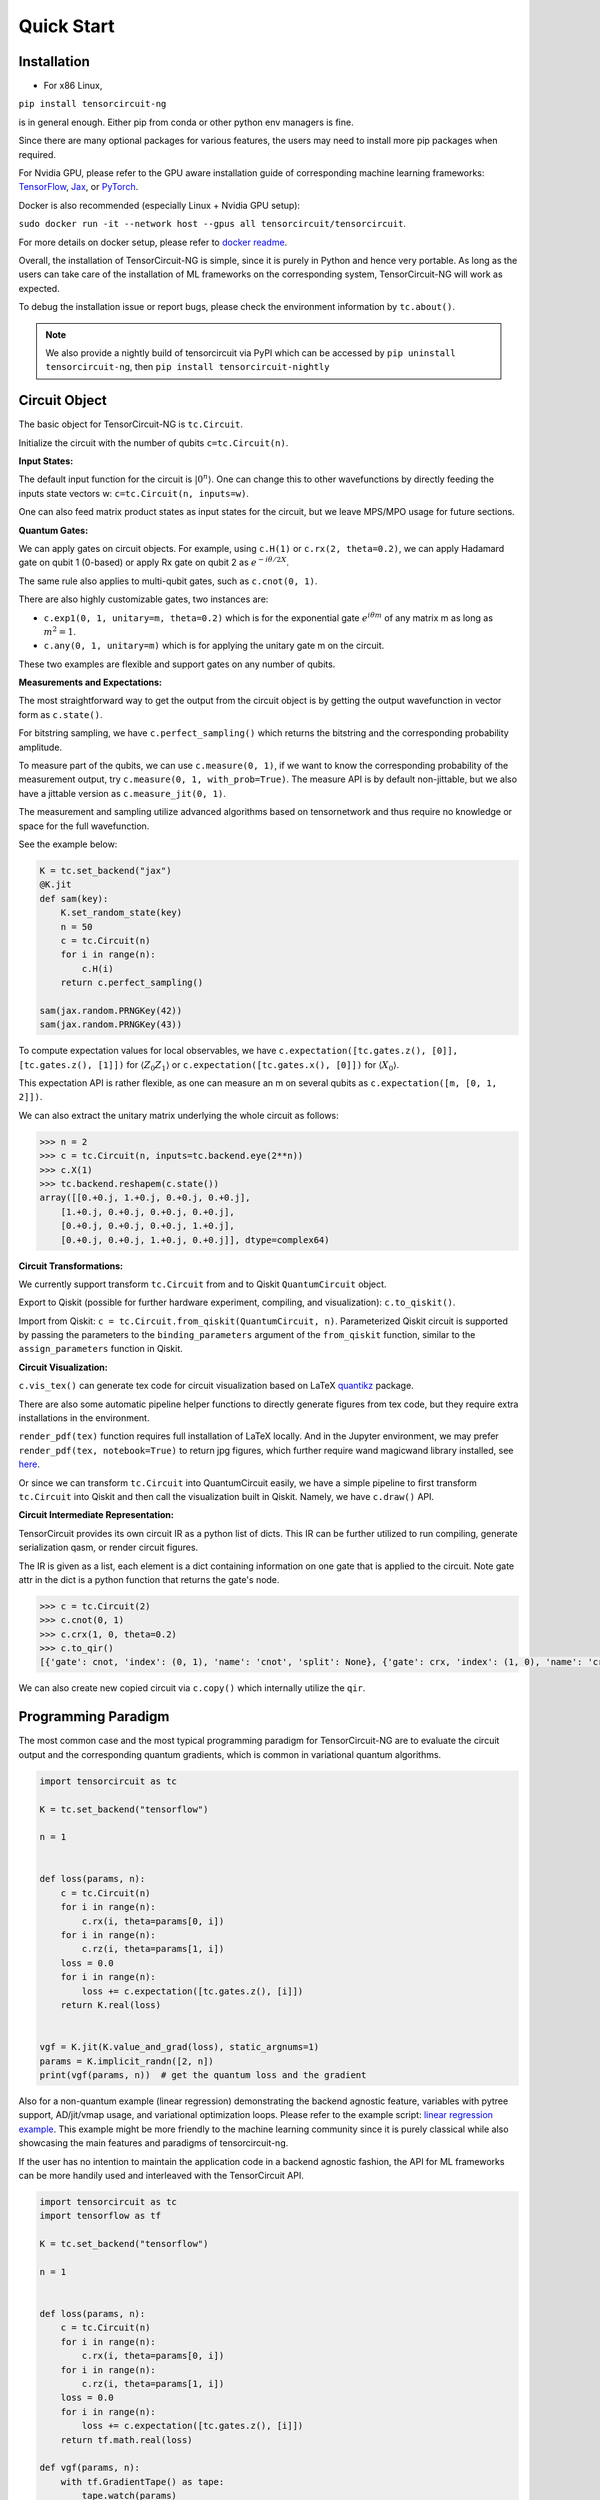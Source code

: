 ================
Quick Start
================

Installation
--------------

- For x86 Linux, 

``pip install tensorcircuit-ng`` 

is in general enough. 
Either pip from conda or other python env managers is fine.

Since there are many optional packages for various features, 
the users may need to install more pip packages when required. 

For Nvidia GPU,
please refer to the GPU aware installation guide of corresponding machine learning frameworks: 
`TensorFlow <https://www.tensorflow.org/install/gpu>`_, 
`Jax <https://github.com/google/jax#pip-installation-gpu-cuda>`_, 
or `PyTorch <https://pytorch.org/get-started/locally/>`_.

Docker is also recommended (especially Linux + Nvidia GPU setup): 

``sudo docker run -it --network host --gpus all tensorcircuit/tensorcircuit``.

For more details on docker setup, please refer to `docker readme <https://github.com/tensorcircuit/tensorcircuit-ng/tree/master/docker>`_.


Overall, the installation of TensorCircuit-NG is simple, since it is purely in Python and hence very portable. 
As long as the users can take care of the installation of ML frameworks on the corresponding system, TensorCircuit-NG will work as expected.

To debug the installation issue or report bugs, please check the environment information by ``tc.about()``.

.. Note::
    We also provide a nightly build of tensorcircuit via PyPI which can be accessed by
    ``pip uninstall tensorcircuit-ng``, then
    ``pip install tensorcircuit-nightly``


Circuit Object
------------------

The basic object for TensorCircuit-NG is ``tc.Circuit``. 

Initialize the circuit with the number of qubits ``c=tc.Circuit(n)``.

**Input States:**

The default input function for the circuit is :math:`\vert 0^n \rangle`. One can change this to other wavefunctions by directly feeding the inputs state vectors w: ``c=tc.Circuit(n, inputs=w)``.

One can also feed matrix product states as input states for the circuit, but we leave MPS/MPO usage for future sections.

**Quantum Gates:**

We can apply gates on circuit objects. For example, using ``c.H(1)`` or ``c.rx(2, theta=0.2)``, we can apply Hadamard gate on qubit 1 (0-based) or apply Rx gate on qubit 2 as :math:`e^{-i\theta/2 X}`.

The same rule also applies to multi-qubit gates, such as ``c.cnot(0, 1)``.

There are also highly customizable gates, two instances are:

- ``c.exp1(0, 1, unitary=m, theta=0.2)`` which is for the exponential gate :math:`e^{i\theta m}` of any matrix m as long as :math:`m^2=1`.

- ``c.any(0, 1, unitary=m)`` which is for applying the unitary gate m on the circuit.

These two examples are flexible and support gates on any number of qubits.

**Measurements and Expectations:**

The most straightforward way to get the output from the circuit object is by getting the output wavefunction in vector form as ``c.state()``.

For bitstring sampling, we have ``c.perfect_sampling()`` which returns the bitstring and the corresponding probability amplitude.

To measure part of the qubits, we can use ``c.measure(0, 1)``, if we want to know the corresponding probability of the measurement output, try ``c.measure(0, 1, with_prob=True)``. The measure API is by default non-jittable, but we also have a jittable version as ``c.measure_jit(0, 1)``.

The measurement and sampling utilize advanced algorithms based on tensornetwork and thus require no knowledge or space for the full wavefunction.

See the example below:

.. code-block:: python

    K = tc.set_backend("jax")
    @K.jit
    def sam(key):
        K.set_random_state(key)
        n = 50
        c = tc.Circuit(n)
        for i in range(n):
            c.H(i)
        return c.perfect_sampling()

    sam(jax.random.PRNGKey(42))
    sam(jax.random.PRNGKey(43))


To compute expectation values for local observables, we have ``c.expectation([tc.gates.z(), [0]], [tc.gates.z(), [1]])`` for :math:`\langle Z_0Z_1 \rangle` or ``c.expectation([tc.gates.x(), [0]])`` for :math:`\langle X_0 \rangle`.

This expectation API is rather flexible, as one can measure an m on several qubits as ``c.expectation([m, [0, 1, 2]])``.

We can also extract the unitary matrix underlying the whole circuit as follows:

.. code-block:: python

    >>> n = 2
    >>> c = tc.Circuit(n, inputs=tc.backend.eye(2**n))
    >>> c.X(1)
    >>> tc.backend.reshapem(c.state())
    array([[0.+0.j, 1.+0.j, 0.+0.j, 0.+0.j],
        [1.+0.j, 0.+0.j, 0.+0.j, 0.+0.j],
        [0.+0.j, 0.+0.j, 0.+0.j, 1.+0.j],
        [0.+0.j, 0.+0.j, 1.+0.j, 0.+0.j]], dtype=complex64)

**Circuit Transformations:**

We currently support transform ``tc.Circuit`` from and to Qiskit ``QuantumCircuit`` object.

Export to Qiskit (possible for further hardware experiment, compiling, and visualization): ``c.to_qiskit()``.

Import from Qiskit: ``c = tc.Circuit.from_qiskit(QuantumCircuit, n)``.
Parameterized Qiskit circuit is supported by passing the parameters to the ``binding_parameters`` argument
of the ``from_qiskit`` function, similar to the ``assign_parameters`` function in Qiskit.

**Circuit Visualization:** 

``c.vis_tex()`` can generate tex code for circuit visualization based on LaTeX `quantikz <https://arxiv.org/abs/1809.03842>`__ package.

There are also some automatic pipeline helper functions to directly generate figures from tex code, but they require extra installations in the environment.

``render_pdf(tex)`` function requires full installation of LaTeX locally. And in the Jupyter environment, we may prefer ``render_pdf(tex, notebook=True)`` to return jpg figures, which further require wand magicwand library installed, see `here <https://docs.wand-py.org/en/latest/>`__.

Or since we can transform ``tc.Circuit`` into QuantumCircuit easily, we have a simple pipeline to first transform ``tc.Circuit`` into Qiskit and then call the visualization built in Qiskit. Namely, we have ``c.draw()`` API.

**Circuit Intermediate Representation:**

TensorCircuit provides its own circuit IR as a python list of dicts. This IR can be further utilized to run compiling, generate serialization qasm, or render circuit figures.

The IR is given as a list, each element is a dict containing information on one gate that is applied to the circuit. Note gate attr in the dict is a python function that returns the gate's node.

.. code-block:: python

    >>> c = tc.Circuit(2)
    >>> c.cnot(0, 1)
    >>> c.crx(1, 0, theta=0.2)
    >>> c.to_qir()
    [{'gate': cnot, 'index': (0, 1), 'name': 'cnot', 'split': None}, {'gate': crx, 'index': (1, 0), 'name': 'crx', 'split': None, 'parameters': {'theta': 0.2}}]

We can also create new copied circuit via ``c.copy()`` which internally utilize the ``qir``.


Programming Paradigm
-------------------------

The most common case and the most typical programming paradigm for TensorCircuit-NG are to evaluate the circuit output and the corresponding quantum gradients, which is common in variational quantum algorithms.

.. code-block:: python

    import tensorcircuit as tc

    K = tc.set_backend("tensorflow")

    n = 1


    def loss(params, n):
        c = tc.Circuit(n)
        for i in range(n):
            c.rx(i, theta=params[0, i])
        for i in range(n):
            c.rz(i, theta=params[1, i])
        loss = 0.0
        for i in range(n):
            loss += c.expectation([tc.gates.z(), [i]])
        return K.real(loss)


    vgf = K.jit(K.value_and_grad(loss), static_argnums=1)
    params = K.implicit_randn([2, n])
    print(vgf(params, n))  # get the quantum loss and the gradient

Also for a non-quantum example (linear regression) demonstrating the backend agnostic feature, variables with pytree support, AD/jit/vmap usage, and variational optimization loops. Please refer to the example script: `linear regression example <https://github.com/tensorcircuit/tensorcircuit-ng/blob/master/examples/universal_lr.py>`_.
This example might be more friendly to the machine learning community since it is purely classical while also showcasing the main features and paradigms of tensorcircuit-ng.

If the user has no intention to maintain the application code in a backend agnostic fashion, the API for ML frameworks can be more handily used and interleaved with the TensorCircuit API.

.. code-block:: python

    import tensorcircuit as tc
    import tensorflow as tf

    K = tc.set_backend("tensorflow")

    n = 1


    def loss(params, n):
        c = tc.Circuit(n)
        for i in range(n):
            c.rx(i, theta=params[0, i])
        for i in range(n):
            c.rz(i, theta=params[1, i])
        loss = 0.0
        for i in range(n):
            loss += c.expectation([tc.gates.z(), [i]])
        return tf.math.real(loss)

    def vgf(params, n):
        with tf.GradientTape() as tape:
            tape.watch(params)
            l = loss(params, n)
        return l, tape.gradient(l, params)

    vgf = tf.function(vgf)
    params = tf.random.normal([2, n])
    print(vgf(params, n))  # get the quantum loss and the gradient


Automatic Differentiation, JIT, and Vectorized Parallelism
-------------------------------------------------------------

For concepts of AD, JIT and VMAP, please refer to `Jax documentation <https://jax.readthedocs.io/en/latest/jax-101/index.html>`__ .

The related API design in TensorCircuit-NG closely follows the functional programming design pattern in Jax with some slight differences. So we strongly recommend users learn some basics about Jax no matter which ML backend they intend to use.

**AD Support:**

Automatic Differentiation (AD) is crucial for quantum circuit optimization. TensorCircuit-NG supports various differentiation operations:

* Gradients: First-order derivatives
* Vector-Jacobian products (vjps): Efficient backward-mode differentiation
* Jacobian-vector products (jvps): Efficient forward-mode differentiation
* Natural gradients: Geometry-aware optimization
* Jacobians: Full derivative matrices
* Hessians: Second-order derivatives

Example of gradient computation:

.. code-block:: python

    import tensorcircuit as tc
    K = tc.set_backend("tensorflow")

    def circuit(params):
        c = tc.Circuit(2)
        c.rx(0, theta=params[0])
        c.ry(1, theta=params[1])
        c.cnot(0, 1)
        return K.real(c.expectation([tc.gates.z(), [0]]))

    # Get value and gradient
    params = K.ones([2])
    value, grad = K.value_and_grad(circuit)(params)
    print("Value:", value)
    print("Gradient:", grad)

    # Compute Hessian
    hess = K.hessian(circuit)(params)
    print("Hessian:", hess)

**JIT Support:**

Just-In-Time (JIT) compilation significantly accelerates quantum circuit simulation by optimizing the computation graph. Key points:

* Use JIT for functions that will be called multiple times
* JIT compilation has some overhead, so it's most beneficial for repeated executions
* Ensure input shapes and types are consistent to avoid recompilation
* The input and output of the functions are all tensors, except static inputs.

Example of JIT acceleration:

.. code-block:: python

    import time
    
    # Define a quantum circuit function
    def noisy_circuit(key):
        c = tc.Circuit(5)
        for i in range(5):
            c.h(i)
            c.depolarizing(i, px=0.01, py=0.01, pz=0.01, status=key[i])
        return c.expectation_ps(z=[0])

    # Compare performance with and without JIT
    start = time.time()
    for _ in range(100):
        noisy_circuit(K.ones([5]))
    print("Without JIT:", time.time() - start)

    jitted_circuit = K.jit(noisy_circuit)
    start = time.time()
    for _ in range(100):
        jitted_circuit(K.ones([5]))
    print("With JIT:", time.time() - start)

**VMAP Support:**

Vectorized mapping (vmap) enables parallel evaluation across multiple inputs or parameters:

* Batch processing of quantum circuit input wavefunctions
* Batch processing quantum circuit structure
* Parallel parameter optimization
* Efficient Monte Carlo sampling for noise simulation
* Vectorized measurement operations

Example of vmap for parallel circuit evaluation:

.. code-block:: python

    # Define a parameterized circuit
    def param_circuit(params):
        c = tc.Circuit(2)
        c.rx(0, theta=params[0])
        c.ry(1, theta=params[1])
        return K.real(c.expectation([tc.gates.z(), [0]]))

    # Create batch of parameters
    batch_params = K.ones([10, 2])

    # Vectorize the circuit evaluation
    vmap_circuit = K.vmap(param_circuit)
    results = vmap_circuit(batch_params)
    

For more advanced usage patterns and detailed examples of vmap, refer to our `vmap tutorial <https://tensorcircuit-ng.readthedocs.io/en/latest/whitepaper/6-3-vmap.html>`_.


Backend Agnosticism
-------------------------

TensorCircuit-NG supports TensorFlow, Jax, and PyTorch backends. We recommend using TensorFlow or Jax backend since PyTorch lacks advanced jit and vmap features.

The backend can be set as ``K=tc.set_backend("jax")`` and ``K`` is the backend with a full set of APIs as a conventional ML framework, which can also be accessed by ``tc.backend``.

.. code-block:: python

    >>> import tensorcircuit as tc
    >>> K = tc.set_backend("tensorflow")
    >>> K.ones([2,2])
    <tf.Tensor: shape=(2, 2), dtype=complex64, numpy=
    array([[1.+0.j, 1.+0.j],
        [1.+0.j, 1.+0.j]], dtype=complex64)>
    >>> tc.backend.eye(3)
    <tf.Tensor: shape=(3, 3), dtype=complex64, numpy=
    array([[1.+0.j, 0.+0.j, 0.+0.j],
        [0.+0.j, 1.+0.j, 0.+0.j],
        [0.+0.j, 0.+0.j, 1.+0.j]], dtype=complex64)>
    >>> tc.set_backend("jax")
    <tensorcircuit.backends.jax_backend.JaxBackend object at 0x7fb00e0fd6d0>
    >>> tc.backend.name
    'jax'
    >>> tc.backend.implicit_randu()
    WARNING:absl:No GPU/TPU found, falling back to CPU. (Set TF_CPP_MIN_LOG_LEVEL=0 and rerun for more info.)
    DeviceArray([0.7400521], dtype=float32)

The supported APIs in the backend come from two sources, one part is implemented in `TensorNetwork package <https://github.com/google/TensorNetwork/blob/master/tensornetwork/backends/abstract_backend.py>`__
and the other part is implemented in `TensorCircuit package <modules.html#module-tensorcircuit.backends>`__. To see all the backend agnostic APIs, try:

.. code-block:: python

    >>> [s for s in dir(tc.backend) if not s.startswith("_")]
    ['abs',
    'acos',
    'acosh',
    'addition',
    'adjoint',
    'arange',
    'argmax',
    'argmin',
    'asin',
    'asinh',
    'atan',
    'atan2',
    'atanh',
    'broadcast_left_multiplication',
    'broadcast_right_multiplication',
    'cast',
    'cholesky',
    'concat',
    'cond',
    'conj',
    'convert_to_tensor',
    'coo_sparse_matrix',
    'coo_sparse_matrix_from_numpy',
    'copy',
    'cos',
    'cosh',
    'cumsum',
    'deserialize_tensor',
    'device',
    'device_move',
    'diagflat',
    'diagonal',
    'divide',
    'dtype',
    'eigh',
    'eigs',
    'eigsh',
    'eigsh_lanczos',
    'eigvalsh',
    'einsum',
    'eps',
    'exp',
    'expm',
    'eye',
    'from_dlpack',
    'g',
    'gather1d',
    'get_random_state',
    'gmres',
    'grad',
    'hessian',
    'i',
    'imag',
    'implicit_randc',
    'implicit_randn',
    'implicit_randu',
    'index_update',
    'inv',
    'is_sparse',
    'is_tensor',
    'item',
    'jacbwd',
    'jacfwd',
    'jacrev',
    'jit',
    'jvp',
    'kron',
    'left_shift',
    'log',
    'matmul',
    'max',
    'mean',
    'min',
    'minor',
    'mod',
    'multiply',
    'name',
    'norm',
    'numpy',
    'one_hot',
    'onehot',
    'ones',
    'optimizer',
    'outer_product',
    'pivot',
    'power',
    'probability_sample',
    'qr',
    'randn',
    'random_split',
    'random_uniform',
    'real',
    'relu',
    'reshape',
    'reshape2',
    'reshapem',
    'reverse',
    'right_shift',
    'rq',
    'scatter',
    'searchsorted',
    'serialize_tensor',
    'set_random_state',
    'shape_concat',
    'shape_prod',
    'shape_tensor',
    'shape_tuple',
    'sigmoid',
    'sign',
    'sin',
    'sinh',
    'size',
    'sizen',
    'slice',
    'softmax',
    'solve',
    'sparse_dense_matmul',
    'sparse_shape',
    'sqrt',
    'sqrtmh',
    'stack',
    'stateful_randc',
    'stateful_randn',
    'stateful_randu',
    'std',
    'stop_gradient',
    'subtraction',
    'sum',
    'svd',
    'switch',
    'tan',
    'tanh',
    'tensordot',
    'tile',
    'to_dense',
    'to_dlpack',
    'trace',
    'transpose',
    'tree_flatten',
    'tree_map',
    'tree_unflatten',
    'unique_with_counts',
    'value_and_grad',
    'vectorized_value_and_grad',
    'vjp',
    'vmap',
    'vvag',
    'zeros']


Switch the Dtype
--------------------

TensorCircuit-NG supports simulation using 32/64 bit precession. The default dtype is 32-bit as "complex64".
Change this by ``tc.set_dtype("complex128")``.

``tc.dtypestr`` always returns the current dtype string: either "complex64" or "complex128". Accordingly, ``tc.rdtypestr`` always returns the current real dtype string: either "float32" or "float64".


Setup the Contractor
------------------------

TensorCircuit-NG is a tensornetwork contraction-based quantum circuit simulator. A contractor is for searching for the optimal contraction path of the circuit tensornetwork.

There are various advanced contractors provided by third-party packages, such as `opt-einsum <https://github.com/dgasmith/opt_einsum>`__ and `cotengra <https://github.com/jcmgray/cotengra>`__.

`opt-einsum` is shipped with TensorNetwork package. To use cotengra, one needs to pip install it; kahypar is also recommended to install with cotengra.

Some setup cases:

.. code-block:: python

    import tensorcircuit as tc
    
    # 1. cotengra contractors, have better and consistent performance for large circuit simulation
    import cotengra as ctg

    optr = ctg.ReusableHyperOptimizer(
        methods=["greedy", "kahypar"],
        parallel=True,
        minimize="flops",
        max_time=120,
        max_repeats=4096,
        progbar=True,
    )
    tc.set_contractor("custom", optimizer=optr, preprocessing=True)
    # by preprocessing set as True, tensorcircuit will automatically merge all single-qubit gates into entangling gates

    # 2.  RandomGreedy contractor
    tc.set_contractor("custom_stateful", optimizer=oem.RandomGreedy, max_time=60, max_repeats=128, minimize="size")

    # 3. state simulator like contractor provided by tensorcircuit, maybe better when there is ring topology for two-qubit gate layout
    tc.set_contractor("plain-experimental")

For advanced configurations on cotengra contractors, please refer to cotengra `doc <https://cotengra.readthedocs.io/en/latest/advanced.html>`__ .

**Setup in Function or Context Level**

Beside global level setup, we can also setup the backend, the dtype, and the contractor at the function level or context manager level:

.. code-block:: python

    with tc.runtime_backend("tensorflow"):
        with tc.runtime_dtype("complex128"):
            m = tc.backend.eye(2)
    n = tc.backend.eye(2)
    print(m, n) # m is tf tensor while n is numpy array

    @tc.set_function_backend("tensorflow")
    @tc.set_function_dtype("complex128")
    def f():
        return tc.backend.eye(2)
    print(f()) # complex128 tf tensor


Noisy Circuit Simulation
----------------------------

**Monte Carlo State Simulator:**

For the Monte Carlo trajectory noise simulator, the unitary Kraus channel can be handled easily. TensorCircuit-NG also supports fully jittable and differentiable general Kraus channel Monte Carlo simulation, though.

.. code-block:: python

    def noisecircuit(random):
        c = tc.Circuit(1)
        c.x(0)
        c.thermalrelaxation(
            0,
            t1=300,
            t2=400,
            time=1000,
            method="ByChoi",
            excitedstatepopulation=0,
            status=random,
        )
        return c.expectation_ps(z=[0])


    K = tc.set_backend("tensorflow")
    noisec_vmap = K.jit(K.vmap(noisecircuit, vectorized_argnums=0))
    nmc = 10000
    random = K.implicit_randu(nmc)
    valuemc = K.mean(K.numpy(noisec_vmap(random)))
    # (0.931+0j)


**Density Matrix Simulator:**

Density matrix simulator ``tc.DMCircuit`` simulates the noise in a full form, but takes twice qubits to do noiseless simulation. The API is the same as ``tc.Circuit``.

.. code-block:: python

    def noisecircuitdm():
        dmc = tc.DMCircuit(1)
        dmc.x(0)
        dmc.thermalrelaxation(
            0, t1=300, t2=400, time=1000, method="ByChoi", excitedstatepopulation=0
        )
        return dmc.expectation_ps(z=[0])


    K = tc.set_backend("tensorflow")
    noisec_jit = K.jit(noisecircuitdm)
    valuedm = noisec_jit()
    # (0.931+0j)


**Experiment with quantum errors:**

Multiple quantum errors can be added on circuit.

.. code-block:: python

    c = tc.Circuit(1)
    c.x(0)
    c.thermalrelaxation(
        0, t1=300, t2=400, time=1000, method="ByChoi", excitedstatepopulation=0
    )
    c.generaldepolarizing(0, p=0.01, num_qubits=1)
    c.phasedamping(0, gamma=0.2)
    c.amplitudedamping(0, gamma=0.25, p=0.2)
    c.reset(0)
    c.expectation_ps(z=[0])


**Experiment with readout error:**

Readout error can be added in experiments for sampling and expectation value calculation.

.. code-block:: python

    c = tc.Circuit(3)
    c.X(0)
    readout_error = []
    readout_error.append([0.9, 0.75])  # readout error of qubit 0   p0|0=0.9, p1|1=0.75
    readout_error.append([0.4, 0.7])  # readout error of qubit 1
    readout_error.append([0.7, 0.9])  # readout error of qubit 2
    value = c.sample_expectation_ps(z=[0, 1, 2], readout_error=readout_error)
    # tf.Tensor(0.039999977, shape=(), dtype=float32)
    instances = c.sample(
        batch=3,
        allow_state=True,
        readout_error=readout_error,
        random_generator=tc.backend.get_random_state(42),
        format_="sample_bin"
    )
    # tf.Tensor(
    # [[1 0 0]
    # [1 0 0]
    # [1 0 1]], shape=(3, 3), dtype=int32)


MPS and MPO
----------------

TensorCircuit-NG has its class for MPS and MPO originally defined in TensorNetwork as ``tc.QuVector``, ``tc.QuOperator``.

``tc.QuVector`` can be extracted from ``tc.Circuit`` as the tensor network form for the output state (uncontracted) by ``c.quvector()``.

The QuVector forms a wavefunction w, which can also be fed into Circuit as the inputs state as ``c=tc.Circuit(n, mps_inputs=w)``.

- MPS as input state for circuit

The MPS/QuVector representation of the input state has a more efficient and compact form.

.. code-block:: python

    n = 3
    nodes = [tc.gates.Gate(np.array([0.0, 1.0])) for _ in range(n)]
    mps = tc.quantum.QuVector([nd[0] for nd in nodes])
    c = tc.Circuit(n, mps_inputs=mps)
    c.x(0)
    c.expectation_ps(z=[0])
    # 1.0

- MPS as (uncomputed) output state for circuit

For example, a quick way to calculate the wavefunction overlap without explicitly computing the state amplitude is given as below:

.. code-block:: python

    >>> c = tc.Circuit(3)
    >>> [c.H(i) for i in range(3)]
    [None, None, None]
    >>> c.cnot(0, 1)
    >>> c2 = tc.Circuit(3)
    >>> [c2.H(i) for i in range(3)]
    [None, None, None]
    >>> c2.cnot(1, 0)
    >>> q = c.quvector()
    >>> q2 = c2.quvector().adjoint()
    >>> (q2@q).eval_matrix()
    array([[0.9999998+0.j]], dtype=complex64)

- MPO as the gate on the circuit

Instead of a common quantum gate in matrix/node format, we can directly apply a gate in MPO/QuOperator format.

.. code-block:: python

    >>> x0, x1 = tc.gates.x(), tc.gates.x()
    >>> mpo = tc.quantum.QuOperator([x0[0], x1[0]], [x0[1], x1[1]])
    >>> c = tc.Circuit(2)
    >>> c.mpo(0, 1, mpo=mpo)
    >>> c.state()
    array([0.+0.j, 0.+0.j, 0.+0.j, 1.+0.j], dtype=complex64)

The representative gate defined in MPO format is the ``multicontrol`` gate.

- MPO as the operator for expectation evaluation on a circuit

We can also measure operator expectation on the circuit output state where the operator is in MPO/QuOperator format.

.. code-block:: python

    >>> z0, z1 = tc.gates.z(), tc.gates.z()
    >>> mpo = tc.quantum.QuOperator([z0[0], z1[0]], [z0[1], z1[1]])
    >>> c = tc.Circuit(2)
    >>> c.X(0)
    >>> tc.templates.measurements.mpo_expectation(c, mpo)
    -1.0

Interfaces
-------------

**PyTorch Interface to Hybrid with PyTorch Modules:**

As we have mentioned in the backend section, the PyTorch backend may lack advanced features. This doesn't mean we cannot hybrid the advanced circuit module with PyTorch neural module. We can run the quantum function on TensorFlow or Jax backend while wrapping it with a Torch interface.

.. code-block:: python

    import tensorcircuit as tc
    from tensorcircuit.interfaces import torch_interface
    import torch

    tc.set_backend("tensorflow")


    def f(params):
        c = tc.Circuit(1)
        c.rx(0, theta=params[0])
        c.ry(0, theta=params[1])
        return c.expectation([tc.gates.z(), [0]])


    f_torch = torch_interface(f, jit=True)

    a = torch.ones([2], requires_grad=True)
    b = f_torch(a)
    c = b ** 2
    c.backward()

    print(a.grad)

For a GPU/CPU, torch/tensorflow, quantum/classical hybrid machine learning pipeline enabled by tensorcircuit, see `example script <https://github.com/tensorcircuit/tensorcircuit-ng/blob/master/examples/hybrid_gpu_pipeline.py>`__.

There is also a more flexible torch interface that support static non-tensor inputs as keyword arguments, which can be utilized as below:

.. code-block:: python

    def f(a, i):
        s = 0.
        for _ in range(i):
            s += a
        return s

    f_torch = tc.interfaces.torch_interface_kws(f)
    f_torch(torch.ones([2]), i=3)


We also provider wrapper of quantum function for torch module as :py:meth:`tensorcircuit.TorchLayer` alias to :py:meth:`tensorcircuit.torchnn.QuantumNet`.

For ``TorchLayer``, ``use_interface=True`` is by default, which natively allow the quantum function defined on other tensorcircuit backends, such as jax or tf for speed consideration.

``TorchLayer`` can process multiple input arguments as multiple function inputs, following torch practice.

.. code-block:: python

    n = 3
    p = 0.1
    K = tc.backend
    torchb = tc.get_backend("pytorch")

    def f(state, noise, weights):
        c = tc.Circuit(n, inputs=state)
        for i in range(n):
            c.rz(i, theta=weights[i])
        for i in range(n):
            c.depolarizing(i, px=p, py=p, pz=p, status=noise[i])
        return K.real(c.expectation_ps(x=[0]))

    layer = tc.TorchLayer(f, [n], use_vmap=True, vectorized_argnums=[0, 1])
    state = torchb.ones([2, 2**n]) / 2 ** (n / 2)
    noise = 0.2 * torchb.ones([2, n], dtype="float32")
    l = layer(state,noise)
    lsum = torchb.sum(l)
    print(l)
    lsum.backward()
    for p in layer.parameters():
        print(p.grad)


**TensorFlow interfaces:**

Similar rules apply similar as torch interface. The interface can even be used within jit environment outside.
See :py:meth:`tensorcircuit.interfaces.tensorflow.tensorflow_interface`.

We also provider ``enable_dlpack=True`` option in torch and tf interfaces, which allow the tensor transformation happen without memory transfer via dlpack,
higher version of tf or torch package required.

We also provider wrapper of quantum function for keras layer as :py:meth:`tensorcircuit.KerasLayer` alias to :py:meth:`tensorcircuit.keras.KerasLayer`.

``KerasLayer`` can process multiple input arguments with the input as a dict, following the common keras practice, see example below.

.. code-block:: python

    def f(inputs, weights):
        state = inputs["state"]
        noise = inputs["noise"]
        c = tc.Circuit(n, inputs=state)
        for i in range(n):
            c.rz(i, theta=weights[i])
        for i in range(n):
            c.depolarizing(i, px=p, py=p, pz=p, status=noise[i])
        return K.real(c.expectation_ps(x=[0]))

    layer = tc.KerasLayer(f, [n])
    v = {"state": K.ones([1, 2**n]) / 2 ** (n / 2), "noise": 0.2 * K.ones([1, n])}
    with tf.GradientTape() as tape:
        l = layer(v)
    grad = tape.gradient(l, layer.trainable_variables)

**JAX interfaces:**

TensorCircuit-NG also newly introduces JAX interface to seamlessly integrate with JAX's ecosystem. 
This allows you to use JAX's powerful features like automatic differentiation, JIT compilation, and vectorization with quantum circuits or functions running on any backend.

Basic usage with JAX interface:

.. code-block:: python

    import tensorcircuit as tc
    import jax
    import jax.numpy as jnp

    # Set non-jax backend
    tc.set_backend("tensorflow")

    def circuit(params):
        c = tc.Circuit(2)
        c.rx(0, theta=params[0])
        c.ry(1, theta=params[1])
        c.cnot(0, 1)
        return tc.backend.real(c.expectation_ps(z=[1]))

    # Wrap the circuit with JAX interface
    jax_circuit = tc.interfaces.jax_interface(circuit, jit=True)

    # Now you can use JAX features
    params = jnp.ones(2)
    value, grad = jax.value_and_grad(jax_circuit)(params)
    print("Value:", value)
    print("Gradient:", grad)

Some advanced features:

1. DLPack support for efficient tensor conversion:

.. code-block:: python

    # Enable DLPack for zero-copy tensor conversion
    jax_circuit = tc.interfaces.jax_interface(circuit, 
                                            jit=True, 
                                            enable_dlpack=True)

2. Explicit output shape specification for better performance:

.. code-block:: python

    # Specify output shape and dtype
    jax_circuit = tc.interfaces.jax_interface(circuit,
                                            jit=True,
                                            output_shape=(1,),
                                            output_dtype=jnp.float32)

3. Multiple outputs support:

.. code-block:: python

    def multi_output_circuit(params):
    c = tc.Circuit(2)
    c.rx(0, theta=params[0])
    c.ry(1, theta=params[1])
    z0 = c.expectation([tc.gates.z(), [0]])
    z1 = c.expectation([tc.gates.z(), [1]])
    return tc.backend.real(z0), tc.backend.real(z1)

    jax_circuit = tc.interfaces.jax_interface(multi_output_circuit,
                                            jit=True,
                                            output_shape=[[], []],
                                            output_dtype=[jnp.float32, jnp.float32])
    # Now you can use JAX features
    params = jnp.ones(2)
    value, grad = jax.value_and_grad(tc.utils.append(jax_circuit, sum))(params)



**Scipy Interface to Utilize Scipy Optimizers:**

Automatically transform quantum functions as scipy-compatible values and grad functions as provided for scipy interface with ``jac=True``.

.. code-block:: python

    n = 3

    def f(param):
        c = tc.Circuit(n)
        for i in range(n):
            c.rx(i, theta=param[0, i])
            c.rz(i, theta=param[1, i])
        loss = c.expectation(
            [
                tc.gates.y(),
                [
                    0,
                ],
            ]
        )
        return tc.backend.real(loss)

    f_scipy = tc.interfaces.scipy_optimize_interface(f, shape=[2, n])
    r = optimize.minimize(f_scipy, np.zeros([2 * n]), method="L-BFGS-B", jac=True)


Templates as Shortcuts
------------------------

**Measurements:**

* Ising type Hamiltonian defined on a general graph

See :py:meth:`tensorcircuit.templates.measurements.spin_glass_measurements`

* Heisenberg Hamiltonian on a general graph with possible external fields

See :py:meth:`tensorcircuit.templates.measurements.heisenberg_measurements`

**Circuit Blocks:**

.. code-block:: python

    c = tc.Circuit(4)
    c = tc.templates.blocks.example_block(c, tc.backend.ones([16]))

.. figure:: statics/example_block.png

.. code-block:: python

    c = tc.Circuit(4)
    c = tc.templates.blocks.Bell_pair_block(c)

.. figure:: statics/bell_pair_block.png
    :scale: 50%

